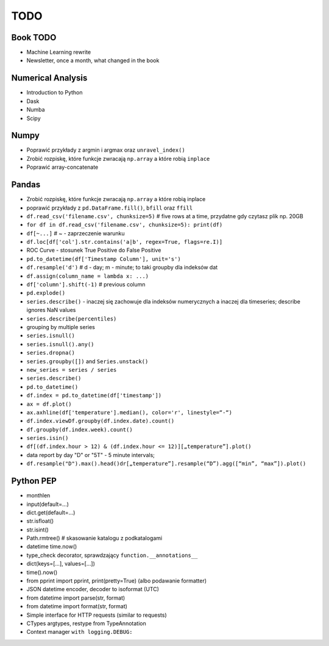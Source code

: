 TODO
====


Book TODO
---------
* Machine Learning rewrite
* Newsletter, once a month, what changed in the book


Numerical Analysis
------------------
* Introduction to Python
* Dask
* Numba
* Scipy


Numpy
-----
* Poprawić przykłady z argmin i argmax oraz ``unravel_index()``
* Zrobić rozpiskę, które funkcje zwracają ``np.array`` a które robią ``inplace``
* Poprawić array-concatenate


Pandas
------
* Zrobić rozpiskę, które funkcje zwracają ``np.array`` a które robią inplace
* poprawić przykłady z ``pd.DataFrame.fill()``, ``bfill`` oraz ``ffill``
* ``df.read_csv('filename.csv', chunksize=5)`` # five rows at a time, przydatne gdy czytasz plik np. 20GB
* ``for df in df.read_csv('filename.csv', chunksize=5): print(df)``
* ``df[~...]`` # ~ - zaprzeczenie warunku
* ``df.loc[df['col'].str.contains('a|b', regex=True, flags=re.I)]``
* ROC Curve - stosunek True Positive do False Positive
* ``pd.to_datetime(df['Timestamp Column'], unit='s')``
* ``df.resample('d')`` # d - day; m - minute; to taki groupby dla indeksów dat
* ``df.assign(column_name = lambda x: ...)``
* ``df['column'].shift(-1)`` # previous column
* ``pd.explode()``
* ``series.describe()`` - inaczej się zachowuje dla indeksów numerycznych a inaczej dla timeseries; describe ignores NaN values
* ``series.describe(percentiles)``
* grouping by multiple series
* ``series.isnull()``
* ``series.isnull().any()``
* ``series.dropna()``
* ``series.groupby([])`` and ``Series.unstack()``
* ``new_series = series / series``
* ``series.describe()``
* ``pd.to_datetime()``
* ``df.index = pd.to_datetime(df['timestamp'])``
* ``ax = df.plot()``
* ``ax.axhline(df['temperature'].median(), color='r', linestyle=“-“)``
* ``df.index.viewDf.groupby(df.index.date).count()``
* ``df.groupby(df.index.week).count()``
* ``series.isin()``
* ``df[(df.index.hour > 12) & (df.index.hour <= 12)][„temperature”].plot()``
* data report by day "D" or "5T" - 5 minute intervals;
* ``df.resample("D").max().head()dr[„temperature”].resample(“D”).agg([“min”, “max”]).plot()``


Python PEP
----------
* monthlen
* input(default=...)
* dict.get(default=...)
* str.isfloat()
* str.isint()
* Path.rmtree() # skasowanie katalogu z podkatalogami
* datetime time.now()
* type_check decorator, sprawdzający ``function.__annotations__``
* dict(keys=[...], values=[...])
* time().now()
* from pprint import pprint, print(pretty=True) (albo podawanie formatter)
* JSON datetime encoder, decoder to isoformat (UTC)
* from datetime import parse(str, format)
* from datetime import format(str, format)
* Simple interface for HTTP requests (similar to requests)
* CTypes argtypes, restype from TypeAnnotation
* Context manager ``with logging.DEBUG:``
